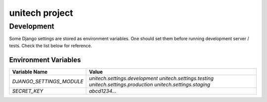 unitech project
===============

Development
-----------

Some Django settings are stored as environment variables. One should set them
before running development server / tests. Check the list below for reference.

Environment Variables
~~~~~~~~~~~~~~~~~~~~~

+----------------------------+--------------------------------+
| Variable Name              | Value                          |
+============================+================================+
| `DJANGO_SETTINGS_MODULE`   | `unitech.settings.development` |
|                            | `unitech.settings.testing`     |
|                            | `unitech.settings.production`  |
|                            | `unitech.settings.staging`     |
+----------------------------+--------------------------------+
| `SECRET_KEY`               | `abcd1234...`                  |
+----------------------------+--------------------------------+

